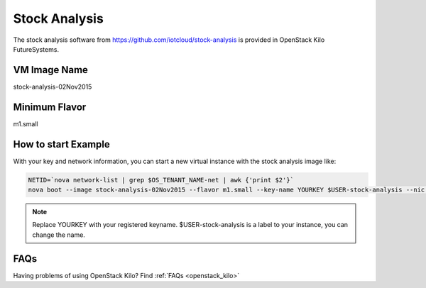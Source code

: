 .. _stock_analysis:

Stock Analysis
==================

The stock analysis software from https://github.com/iotcloud/stock-analysis is provided in OpenStack Kilo FutureSystems.

VM Image Name
--------------

stock-analysis-02Nov2015

Minimum Flavor
---------------

m1.small

How to start Example
---------------------

With your key and network information, you can start a new virtual instance with the stock analysis image like:

.. code::

      NETID=`nova network-list | grep $OS_TENANT_NAME-net | awk {'print $2'}`
      nova boot --image stock-analysis-02Nov2015 --flavor m1.small --key-name YOURKEY $USER-stock-analysis --nic net-id=$NETID

.. note::  Replace YOURKEY with your registered keyname. $USER-stock-analysis is a label to your instance, you can change the name.

FAQs
-----

Having problems of using OpenStack Kilo? Find :ref:`FAQs <openstack_kilo>`

